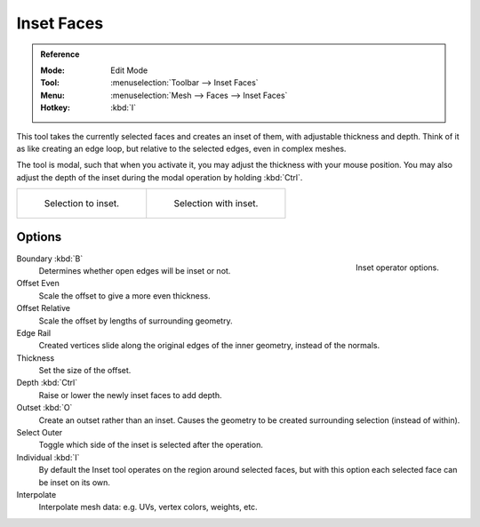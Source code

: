 .. _bpy.ops.mesh.inset:
.. _tool-mesh-inset_faces:

***********
Inset Faces
***********

.. admonition:: Reference
   :class: refbox

   :Mode:      Edit Mode
   :Tool:      :menuselection:`Toolbar --> Inset Faces`
   :Menu:      :menuselection:`Mesh --> Faces --> Inset Faces`
   :Hotkey:    :kbd:`I`

This tool takes the currently selected faces and creates an inset of them,
with adjustable thickness and depth. Think of it as like creating an edge loop,
but relative to the selected edges, even in complex meshes.

The tool is modal, such that when you activate it,
you may adjust the thickness with your mouse position.
You may also adjust the depth of the inset during the modal operation by holding :kbd:`Ctrl`.

.. list-table::

   * - .. figure:: /images/modeling_meshes_editing_duplicating_inset_before.png
          :width: 320px

          Selection to inset.

     - .. figure:: /images/modeling_meshes_editing_duplicating_inset_after.png
          :width: 320px

          Selection with inset.


Options
=======

.. figure:: /images/modeling_meshes_editing_duplicating_inset_options.png
   :align: right

   Inset operator options.

Boundary :kbd:`B`
   Determines whether open edges will be inset or not.
Offset Even
   Scale the offset to give a more even thickness.
Offset Relative
   Scale the offset by lengths of surrounding geometry.
Edge Rail
   Created vertices slide along the original edges of the inner geometry, instead of the normals.
Thickness
   Set the size of the offset.
Depth :kbd:`Ctrl`
   Raise or lower the newly inset faces to add depth.
Outset :kbd:`O`
   Create an outset rather than an inset.
   Causes the geometry to be created surrounding selection (instead of within).
Select Outer
   Toggle which side of the inset is selected after the operation.
Individual :kbd:`I`
   By default the Inset tool operates on the region around selected faces,
   but with this option each selected face can be inset on its own.
Interpolate
   Interpolate mesh data: e.g. UVs, vertex colors, weights, etc.

